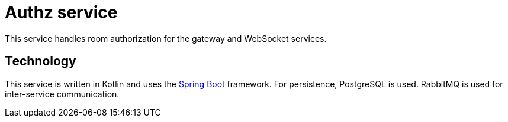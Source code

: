 = Authz service

This service handles room authorization for the gateway and WebSocket services.

== Technology

This service is written in Kotlin and uses the
https://docs.spring.io/spring-boot/docs/current/reference/htmlsingle/[Spring Boot] framework.
For persistence, PostgreSQL is used.
RabbitMQ is used for inter-service communication.
